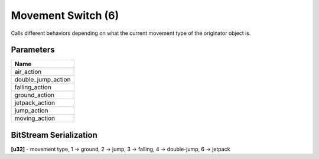 Movement Switch (6)
===================

Calls different behaviors depending on what the current movement type of the originator object is.

Parameters
----------

.. list-table ::
   :widths: 15
   :header-rows: 1

   * - Name
   * - air_action
   * - double_jump_action
   * - falling_action
   * - ground_action
   * - jetpack_action
   * - jump_action
   * - moving_action

BitStream Serialization
-----------------------

.. todo:: Figure out what type id air and moving are

| **[u32]** - movement type, 1 -> ground, 2 -> jump, 3 -> falling, 4 -> double-jump, 6 -> jetpack
